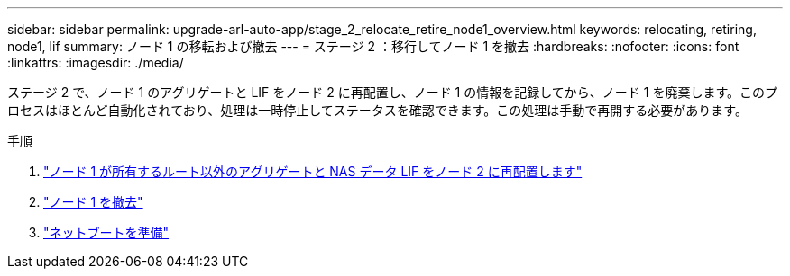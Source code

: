 ---
sidebar: sidebar 
permalink: upgrade-arl-auto-app/stage_2_relocate_retire_node1_overview.html 
keywords: relocating, retiring, node1, lif 
summary: ノード 1 の移転および撤去 
---
= ステージ 2 ：移行してノード 1 を撤去
:hardbreaks:
:nofooter: 
:icons: font
:linkattrs: 
:imagesdir: ./media/


[role="lead"]
ステージ 2 で、ノード 1 のアグリゲートと LIF をノード 2 に再配置し、ノード 1 の情報を記録してから、ノード 1 を廃棄します。このプロセスはほとんど自動化されており、処理は一時停止してステータスを確認できます。この処理は手動で再開する必要があります。

.手順
. link:relocating_non-root_aggregates_and_nas_data_lifs_owned_by_node1_to_node2.html["ノード 1 が所有するルート以外のアグリゲートと NAS データ LIF をノード 2 に再配置します"]
. link:retiring_node1.html["ノード 1 を撤去"]
. link:preparing_for_netboot.html["ネットブートを準備"]

